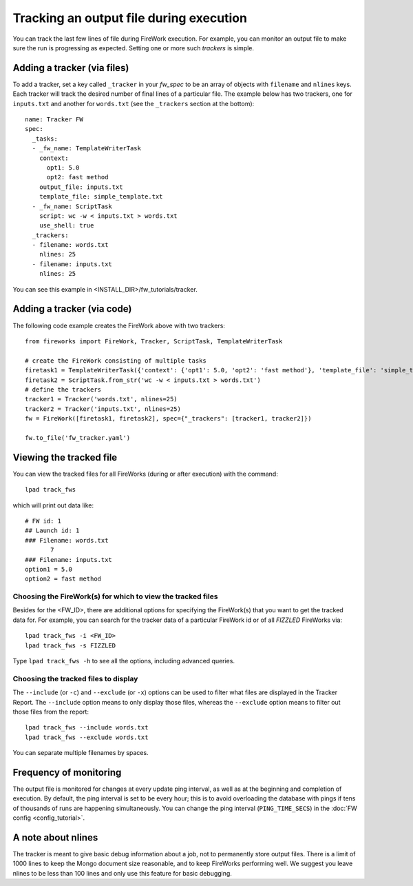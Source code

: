 ========================================
Tracking an output file during execution
========================================

You can track the last few lines of file during FireWork execution. For example, you can monitor an output file to make sure the run is progressing as expected. Setting one or more such *trackers* is simple.

Adding a tracker (via files)
============================

To add a tracker, set a key called ``_tracker`` in your *fw_spec* to be an array of objects with ``filename`` and ``nlines`` keys. Each tracker will track the desired number of final lines of a particular file. The example below has two trackers, one for ``inputs.txt`` and another for ``words.txt`` (see the ``_trackers`` section at the bottom)::

    name: Tracker FW
    spec:
      _tasks:
      - _fw_name: TemplateWriterTask
        context:
          opt1: 5.0
          opt2: fast method
        output_file: inputs.txt
        template_file: simple_template.txt
      - _fw_name: ScriptTask
        script: wc -w < inputs.txt > words.txt
        use_shell: true
      _trackers:
      - filename: words.txt
        nlines: 25
      - filename: inputs.txt
        nlines: 25

You can see this example in <INSTALL_DIR>/fw_tutorials/tracker.

Adding a tracker (via code)
===========================

The following code example creates the FireWork above with two trackers::

    from fireworks import FireWork, Tracker, ScriptTask, TemplateWriterTask

    # create the FireWork consisting of multiple tasks
    firetask1 = TemplateWriterTask({'context': {'opt1': 5.0, 'opt2': 'fast method'}, 'template_file': 'simple_template.txt', 'output_file': 'inputs.txt'})
    firetask2 = ScriptTask.from_str('wc -w < inputs.txt > words.txt')
    # define the trackers
    tracker1 = Tracker('words.txt', nlines=25)
    tracker2 = Tracker('inputs.txt', nlines=25)
    fw = FireWork([firetask1, firetask2], spec={"_trackers": [tracker1, tracker2]})

    fw.to_file('fw_tracker.yaml')


Viewing the tracked file
========================

You can view the tracked files for all FireWorks (during or after execution) with the command::

    lpad track_fws

which will print out data like::

    # FW id: 1
    ## Launch id: 1
    ### Filename: words.txt
           7
    ### Filename: inputs.txt
    option1 = 5.0
    option2 = fast method

Choosing the FireWork(s) for which to view the tracked files
------------------------------------------------------------
Besides for the <FW_ID>, there are additional options for specifying the FireWork(s) that you want to get the tracked data for. For example, you can search for the tracker data of a particular FireWork id or of all *FIZZLED* FireWorks via::

    lpad track_fws -i <FW_ID>
    lpad track_fws -s FIZZLED

Type ``lpad track_fws -h`` to see all the options, including advanced queries.

Choosing the tracked files to display
-------------------------------------

The ``--include`` (or ``-c``) and ``--exclude`` (or ``-x``) options can be used to filter what files are displayed in the Tracker Report. The ``--include`` option means to only display those files, whereas the ``--exclude`` option means to filter out those files from the report::

    lpad track_fws --include words.txt
    lpad track_fws --exclude words.txt

You can separate multiple filenames by spaces.

Frequency of monitoring
=======================

The output file is monitored for changes at every update ping interval, as well as at the beginning and completion of execution. By default, the ping interval is set to be every hour; this is to avoid overloading the database with pings if tens of thousands of runs are happening simultaneously. You can change the ping interval (``PING_TIME_SECS``) in the :doc:`FW config <config_tutorial>`.

A note about nlines
===================

The tracker is meant to give basic debug information about a job, not to permanently store output files. There is a limit of 1000 lines to keep the Mongo document size reasonable, and to keep FireWorks performing well. We suggest you leave nlines to be less than 100 lines and only use this feature for basic debugging.
